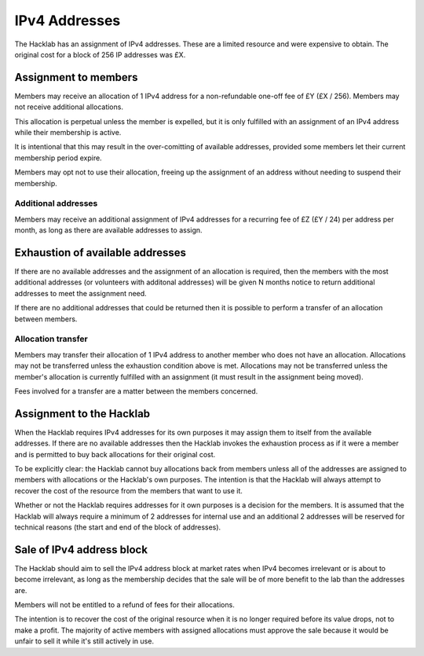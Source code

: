 IPv4 Addresses
==============

The Hacklab has an assignment of IPv4 addresses. These are a limited resource
and were expensive to obtain. The original cost for a block of 256 IP addresses
was £X.


Assignment to members
---------------------

Members may receive an allocation of 1 IPv4 address for a non-refundable one-off fee
of £Y (£X / 256). Members may not receive additional allocations.

This allocation is perpetual unless the member is expelled, but it is only fulfilled
with an assignment of an IPv4 address while their membership is active.

It is intentional that this may result in the over-comitting of available addresses,
provided some members let their current membership period expire.

Members may opt not to use their allocation, freeing up the assignment of an address
without needing to suspend their membership.

Additional addresses
~~~~~~~~~~~~~~~~~~~~

Members may receive an additional assignment of IPv4 addresses for a recurring fee
of £Z (£Y / 24) per address per month, as long as there are available addresses to
assign.


Exhaustion of available addresses
---------------------------------

If there are no available addresses and the assignment of an allocation is
required, then the members with the most additional addresses (or volunteers with
additonal addresses) will be given N months notice to return additional addresses
to meet the assignment need.

If there are no additional addresses that could be returned then it is possible
to perform a transfer of an allocation between members.

Allocation transfer
~~~~~~~~~~~~~~~~~~~

Members may transfer their allocation of 1 IPv4 address to another member who
does not have an allocation. Allocations may not be transferred unless the
exhaustion condition above is met. Allocations may not be transferred unless the
member's allocation is currently fulfilled with an assignment (it must result
in the assignment being moved).

Fees involved for a transfer are a matter between the members concerned.


Assignment to the Hacklab
-------------------------

When the Hacklab requires IPv4 addresses for its own purposes it may assign
them to itself from the available addresses. If there are no available
addresses then the Hacklab invokes the exhaustion process as if it were a
member and is permitted to buy back allocations for their original cost.

To be explicitly clear: the Hacklab cannot buy allocations back from members
unless all of the addresses are assigned to members with allocations or the
Hacklab's own purposes. The intention is that the Hacklab will always attempt
to recover the cost of the resource from the members that want to use it.

Whether or not the Hacklab requires addresses for it own purposes is a
decision for the members. It is assumed that the Hacklab will always require
a minimum of 2 addresses for internal use and an additional 2 addresses will
be reserved for technical reasons (the start and end of the block of addresses).


Sale of IPv4 address block
--------------------------

The Hacklab should aim to sell the IPv4 address block at market rates when
IPv4 becomes irrelevant or is about to become irrelevant, as long as the
membership decides that the sale will be of more benefit to the lab than the
addresses are.

Members will not be entitled to a refund of fees for their allocations.

The intention is to recover the cost of the original resource when it is no
longer required before its value drops, not to make a profit. The majority
of active members with assigned allocations must approve the sale because
it would be unfair to sell it while it's still actively in use.
